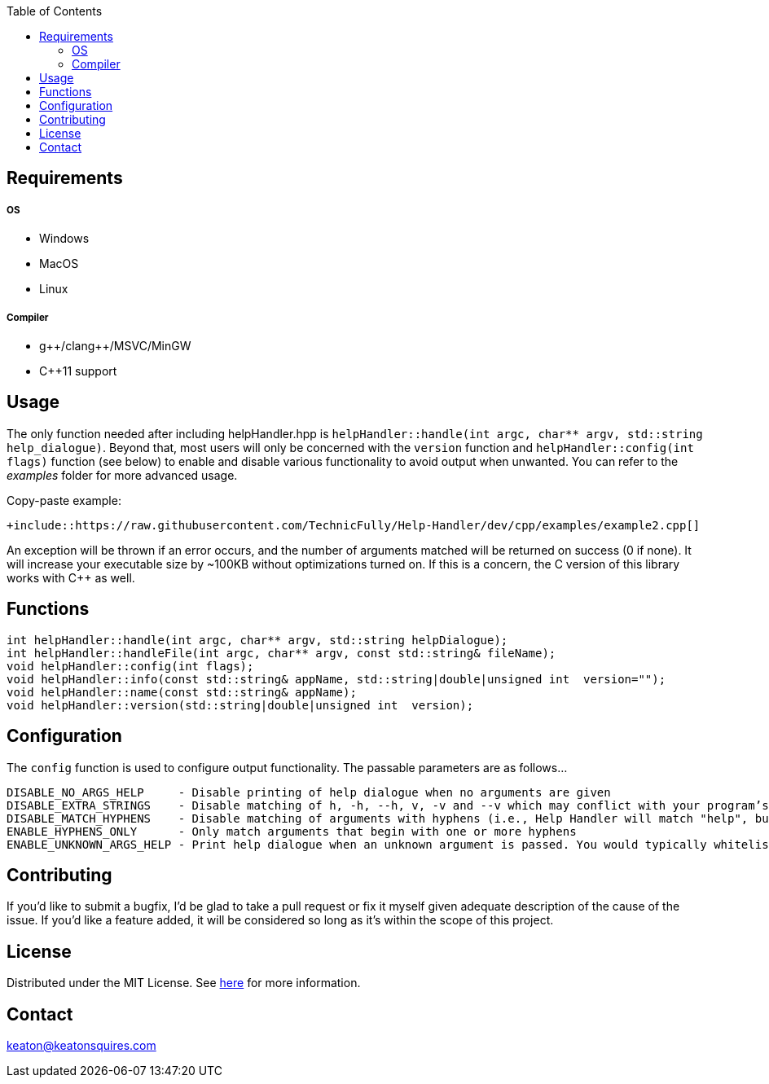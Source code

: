 :toc:
:blank: pass:[ +]



Requirements
------------
##### OS
- Windows
- MacOS
- Linux

##### Compiler
- g+\+/clang++/MSVC/MinGW
- C++11 support



Usage
------
The only function needed after including helpHandler.hpp is `helpHandler::handle(int argc, char** argv, std::string help_dialogue)`. Beyond that, most users will only be concerned with the `version` function and `helpHandler::config(int flags)` function (see below) to enable and disable various functionality to avoid output when unwanted. You can refer to the _examples_ folder for more advanced usage.

Copy-paste example:
[source,CPP]
----------
+include::https://raw.githubusercontent.com/TechnicFully/Help-Handler/dev/cpp/examples/example2.cpp[]



----------
An exception will be thrown if an error occurs, and the number of arguments matched will be returned on success (0 if none). It will increase your executable size by ~100KB without optimizations turned on. If this is a concern, the C version of this library works with C++ as well.



Functions
---------
[source,CPP]
----------
int helpHandler::handle(int argc, char** argv, std::string helpDialogue);
int helpHandler::handleFile(int argc, char** argv, const std::string& fileName);
void helpHandler::config(int flags);
void helpHandler::info(const std::string& appName, std::string|double|unsigned int  version="");
void helpHandler::name(const std::string& appName);
void helpHandler::version(std::string|double|unsigned int  version);
----------


Configuration
-------------
The `config` function is used to configure output functionality. The passable parameters are as follows...
```
DISABLE_NO_ARGS_HELP     - Disable printing of help dialogue when no arguments are given
DISABLE_EXTRA_STRINGS    - Disable matching of h, -h, --h, v, -v and --v which may conflict with your program’s flags
DISABLE_MATCH_HYPHENS    - Disable matching of arguments with hyphens (i.e., Help Handler will match "help", but not "--help")
ENABLE_HYPHENS_ONLY      - Only match arguments that begin with one or more hyphens
ENABLE_UNKNOWN_ARGS_HELP - Print help dialogue when an unknown argument is passed. You would typically whitelist your program’s option flags in combination with this
```


Contributing
------------
If you'd like to submit a bugfix, I'd be glad to take a pull request or fix it myself given adequate description of the cause of the issue. If you'd like a feature added, it will be  considered so long as it's within the scope of this project.


License
-------
Distributed under the MIT License. See link:https://github.com/TechnicFully/Help-Handler/blob/master/LICENSE[here] for more information.


Contact
------
keaton@keatonsquires.com



